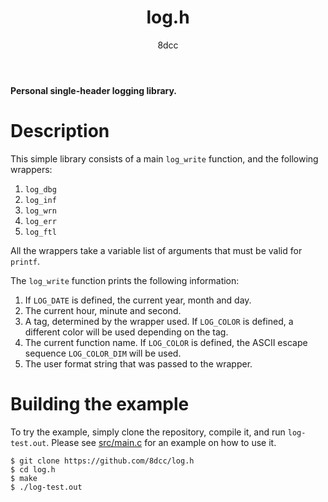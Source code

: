 #+title: log.h
#+options: toc:nil
#+startup: showeverything
#+author: 8dcc

*Personal single-header logging library.*

#+TOC: headlines 2

* Description

This simple library consists of a main =log_write= function, and the following
wrappers:

1. =log_dbg=
2. =log_inf=
3. =log_wrn=
4. =log_err=
5. =log_ftl=

All the wrappers take a variable list of arguments that must be valid for
=printf=.

The =log_write= function prints the following information:

1. If =LOG_DATE= is defined, the current year, month and day.
2. The current hour, minute and second.
3. A tag, determined by the wrapper used. If =LOG_COLOR= is defined, a different
   color will be used depending on the tag.
4. The current function name. If =LOG_COLOR= is defined, the ASCII escape sequence
   =LOG_COLOR_DIM= will be used.
5. The user format string that was passed to the wrapper.

* Building the example

To try the example, simply clone the repository, compile it, and run
=log-test.out=. Please see [[https://github.com/8dcc/libsigscan/blob/main/src/main.c][src/main.c]] for an example on how to use it.

#+begin_src console
$ git clone https://github.com/8dcc/log.h
$ cd log.h
$ make
$ ./log-test.out
#+end_src
